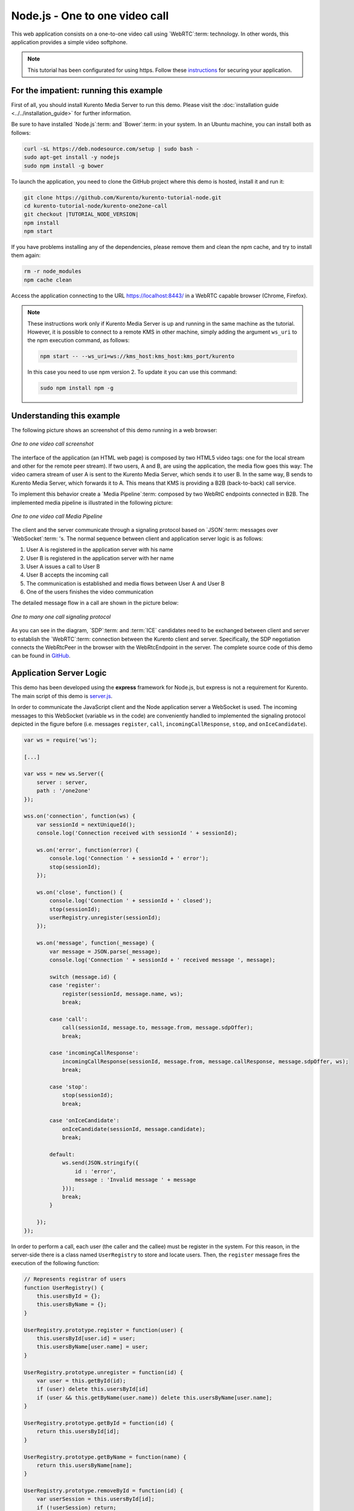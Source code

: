 %%%%%%%%%%%%%%%%%%%%%%%%%%%%%%%
Node.js - One to one video call
%%%%%%%%%%%%%%%%%%%%%%%%%%%%%%%

This web application consists on a one-to-one video call using `WebRTC`:term:
technology. In other words, this application provides a simple video softphone.

.. note::

   This tutorial has been configurated for using https. Follow these `instructions <../../mastering/securing-kurento-applications.html#configure-node-applications-to-use-https>`_ 
   for securing your application.

For the impatient: running this example
=======================================

First of all, you should install Kurento Media Server to run this demo. Please
visit the :doc:`installation guide <../../installation_guide>` for further
information.

Be sure to have installed `Node.js`:term: and `Bower`:term: in your system. In
an Ubuntu machine, you can install both as follows:

.. sourcecode:: bash

   curl -sL https://deb.nodesource.com/setup | sudo bash -
   sudo apt-get install -y nodejs
   sudo npm install -g bower

To launch the application, you need to clone the GitHub project where this demo
is hosted, install it and run it:

.. sourcecode:: bash

    git clone https://github.com/Kurento/kurento-tutorial-node.git
    cd kurento-tutorial-node/kurento-one2one-call
    git checkout |TUTORIAL_NODE_VERSION|
    npm install
    npm start

If you have problems installing any of the dependencies, please remove them and
clean the npm cache, and try to install them again:

.. sourcecode:: bash

    rm -r node_modules
    npm cache clean

Access the application connecting to the URL https://localhost:8443/ in a
WebRTC capable browser (Chrome, Firefox).

.. note::

   These instructions work only if Kurento Media Server is up and running in the same machine
   as the tutorial. However, it is possible to connect to a remote KMS in other machine, simply adding
   the argument ``ws_uri`` to the npm execution command, as follows:

   .. sourcecode:: bash

      npm start -- --ws_uri=ws://kms_host:kms_host:kms_port/kurento

   In this case you need to use npm version 2. To update it you can use this command:

   .. sourcecode:: bash

      sudo npm install npm -g

Understanding this example
==========================

The following picture shows an screenshot of this demo running in a web browser:

.. figure:: ../../images/kurento-java-tutorial-4-one2one-screenshot.png
   :align:   center
   :alt:     One to one video call screenshot

   *One to one video call screenshot*

The interface of the application (an HTML web page) is composed by two HTML5
video tags: one for the local stream and other for the remote peer stream). If
two users, A and B, are using the application, the media flow goes this
way: The video camera stream of user A is sent to the Kurento Media Server,
which sends it to user B. In the same way, B sends to Kurento Media Server,
which forwards it to A. This means that KMS is providing a B2B (back-to-back)
call service.

To implement this behavior create a `Media Pipeline`:term: composed by two
WebRtC endpoints connected in B2B. The implemented media pipeline is
illustrated in the following picture:

.. figure:: ../../images/kurento-java-tutorial-4-one2one-pipeline.png
   :align:   center
   :alt:     One to one video call media pipeline

   *One to one video call Media Pipeline*

The client and the server communicate through a signaling protocol based on
`JSON`:term: messages over `WebSocket`:term: 's. The normal sequence between
client and application server logic is as follows:

1. User A is registered in the application server with his name

2. User B is registered in the application server with her name

3. User A issues a call to User B

4. User B accepts the incoming call

5. The communication is established and media flows between User A and
   User B

6. One of the users finishes the video communication

The detailed message flow in a call are shown in the picture below:

.. figure:: ../../images/kurento-java-tutorial-4-one2one-signaling.png
   :align:   center
   :alt:     One to one video call signaling protocol

   *One to many one call signaling protocol*

As you can see in the diagram, `SDP`:term: and :term:`ICE` candidates need to be
exchanged between client and server to establish the `WebRTC`:term: connection
between the Kurento client and server. Specifically, the SDP negotiation
connects the WebRtcPeer in the browser with the WebRtcEndpoint in the server.
The complete source code of this demo can be found in
`GitHub <https://github.com/Kurento/kurento-tutorial-node/tree/master/kurento-one2one-call>`_.

Application Server Logic
========================

This demo has been developed using the **express** framework for Node.js, but
express is not a requirement for Kurento. The main script of this demo is
`server.js <https://github.com/Kurento/kurento-tutorial-node/blob/master/kurento-one2one-call/server.js>`_.

In order to communicate the JavaScript client and the Node application server a
WebSocket is used. The incoming messages to this WebSocket (variable ``ws`` in
the code) are conveniently handled to implemented the signaling protocol
depicted in the figure before (i.e. messages ``register``, ``call``,
``incomingCallResponse``, ``stop``, and ``onIceCandidate``).

.. sourcecode:: js

   var ws = require('ws');

   [...]

   var wss = new ws.Server({
       server : server,
       path : '/one2one'
   });

   wss.on('connection', function(ws) {
       var sessionId = nextUniqueId();
       console.log('Connection received with sessionId ' + sessionId);

       ws.on('error', function(error) {
           console.log('Connection ' + sessionId + ' error');
           stop(sessionId);
       });

       ws.on('close', function() {
           console.log('Connection ' + sessionId + ' closed');
           stop(sessionId);
           userRegistry.unregister(sessionId);
       });

       ws.on('message', function(_message) {
           var message = JSON.parse(_message);
           console.log('Connection ' + sessionId + ' received message ', message);

           switch (message.id) {
           case 'register':
               register(sessionId, message.name, ws);
               break;

           case 'call':
               call(sessionId, message.to, message.from, message.sdpOffer);
               break;

           case 'incomingCallResponse':
               incomingCallResponse(sessionId, message.from, message.callResponse, message.sdpOffer, ws);
               break;

           case 'stop':
               stop(sessionId);
               break;

           case 'onIceCandidate':
               onIceCandidate(sessionId, message.candidate);
               break;

           default:
               ws.send(JSON.stringify({
                   id : 'error',
                   message : 'Invalid message ' + message
               }));
               break;
           }

       });
   });

In order to perform a call, each user (the caller and the callee) must be
register in the system. For this reason, in the server-side there is a class
named ``UserRegistry`` to store and locate users. Then, the ``register``
message fires the execution of the following function:

.. sourcecode:: js

   // Represents registrar of users
   function UserRegistry() {
       this.usersById = {};
       this.usersByName = {};
   }

   UserRegistry.prototype.register = function(user) {
       this.usersById[user.id] = user;
       this.usersByName[user.name] = user;
   }

   UserRegistry.prototype.unregister = function(id) {
       var user = this.getById(id);
       if (user) delete this.usersById[id]
       if (user && this.getByName(user.name)) delete this.usersByName[user.name];
   }

   UserRegistry.prototype.getById = function(id) {
       return this.usersById[id];
   }

   UserRegistry.prototype.getByName = function(name) {
       return this.usersByName[name];
   }

   UserRegistry.prototype.removeById = function(id) {
       var userSession = this.usersById[id];
       if (!userSession) return;
       delete this.usersById[id];
       delete this.usersByName[userSession.name];
   }

   function register(id, name, ws, callback) {
       function onError(error) {
           ws.send(JSON.stringify({id:'registerResponse', response : 'rejected ', message: error}));
       }
   
       if (!name) {
           return onError("empty user name");
       }
   
       if (userRegistry.getByName(name)) {
           return onError("User " + name + " is already registered");
       }
   
       userRegistry.register(new UserSession(id, name, ws));
       try {
           ws.send(JSON.stringify({id: 'registerResponse', response: 'accepted'}));
       } catch(exception) {
           onError(exception);
       }
   }

In order to control the media capabilities provided by the Kurento Media Server,
we need an instance of the *KurentoClient* in the Node application server. In
order to create this instance, we need to specify to the client library the
location of the Kurento Media Server. In this example, we assume it's located
at *localhost* listening in port 8888.

.. sourcecode:: js

   var kurento = require('kurento-client');

   var kurentoClient = null;

   var argv = minimist(process.argv.slice(2), {
       default: {
           as_uri: 'https://localhost:8443/',
           ws_uri: 'ws://localhost:8888/kurento'
       }
   });

   [...]

   function getKurentoClient(callback) {
       if (kurentoClient !== null) {
           return callback(null, kurentoClient);
       }

       kurento(argv.ws_uri, function(error, _kurentoClient) {
           if (error) {
               console.log("Could not find media server at address " + argv.ws_uri);
               return callback("Could not find media server at address" + argv.ws_uri
                       + ". Exiting with error " + error);
           }

           kurentoClient = _kurentoClient;
           callback(null, kurentoClient);
       });
   }

Once the *Kurento Client* has been instantiated, you are ready for communicating
with Kurento Media Server. Our first operation is to create a *Media Pipeline*,
then we need to create the *Media Elements* and connect them. In this example,
we need two WebRtcEndpoints, i.e. one peer caller and other one for the callee.
This media logic is implemented in the class ``CallMediaPipeline``. Note that
the WebRtcEndpoints need to be connected twice, one for each media direction.
This object is created in the function ``incomingCallResponse`` which is fired
in the callee peer, after the caller executes the function ``call``:

.. sourcecode:: js

   function call(callerId, to, from, sdpOffer) {
       clearCandidatesQueue(callerId);
   
       var caller = userRegistry.getById(callerId);
       var rejectCause = 'User ' + to + ' is not registered';
       if (userRegistry.getByName(to)) {
           var callee = userRegistry.getByName(to);
           caller.sdpOffer = sdpOffer
           callee.peer = from;
           caller.peer = to;
           var message = {
               id: 'incomingCall',
               from: from
           };
           try{
               return callee.sendMessage(message);
           } catch(exception) {
               rejectCause = "Error " + exception;
           }
       }
       var message  = {
           id: 'callResponse',
           response: 'rejected: ',
           message: rejectCause
       };
       caller.sendMessage(message);
   }

   function incomingCallResponse(calleeId, from, callResponse, calleeSdp, ws) {
       clearCandidatesQueue(calleeId);
   
       function onError(callerReason, calleeReason) {
           if (pipeline) pipeline.release();
           if (caller) {
               var callerMessage = {
                   id: 'callResponse',
                   response: 'rejected'
               }
               if (callerReason) callerMessage.message = callerReason;
               caller.sendMessage(callerMessage);
           }
   
           var calleeMessage = {
               id: 'stopCommunication'
           };
           if (calleeReason) calleeMessage.message = calleeReason;
           callee.sendMessage(calleeMessage);
       }
   
       var callee = userRegistry.getById(calleeId);
       if (!from || !userRegistry.getByName(from)) {
           return onError(null, 'unknown from = ' + from);
       }
       var caller = userRegistry.getByName(from);
   
       if (callResponse === 'accept') {
           var pipeline = new CallMediaPipeline();
           pipelines[caller.id] = pipeline;
           pipelines[callee.id] = pipeline;
   
           pipeline.createPipeline(caller.id, callee.id, ws, function(error) {
               if (error) {
                   return onError(error, error);
               }
   
               pipeline.generateSdpAnswer(caller.id, caller.sdpOffer, function(error, callerSdpAnswer) {
                   if (error) {
                       return onError(error, error);
                   }
   
                   pipeline.generateSdpAnswer(callee.id, calleeSdp, function(error, calleeSdpAnswer) {
                       if (error) {
                           return onError(error, error);
                       }
   
                       var message = {
                           id: 'startCommunication',
                           sdpAnswer: calleeSdpAnswer
                       };
                       callee.sendMessage(message);
   
                       message = {
                           id: 'callResponse',
                           response : 'accepted',
                           sdpAnswer: callerSdpAnswer
                       };
                       caller.sendMessage(message);
                   });
               });
           });
       } else {
           var decline = {
               id: 'callResponse',
               response: 'rejected',
               message: 'user declined'
           };
           caller.sendMessage(decline);
       }
   }

As of Kurento Media Server 6.0, the WebRTC negotiation is done by exchanging
:term:`ICE` candidates between the WebRTC peers. To implement this protocol,
the ``webRtcEndpoint`` receives candidates from the client in
``OnIceCandidate`` function. These candidates are stored in a queue when the
``webRtcEndpoint`` is not available yet. Then these candidates are added to the
media element by calling to the ``addIceCandidate`` method.

.. sourcecode:: js

   var candidatesQueue = {};

   [...]

   function onIceCandidate(sessionId, _candidate) {
       var candidate = kurento.register.complexTypes.IceCandidate(_candidate);
       var user = userRegistry.getById(sessionId);
   
       if (pipelines[user.id] && pipelines[user.id].webRtcEndpoint && pipelines[user.id].webRtcEndpoint[user.id]) {
           var webRtcEndpoint = pipelines[user.id].webRtcEndpoint[user.id];
           webRtcEndpoint.addIceCandidate(candidate);
       }
       else {
           if (!candidatesQueue[user.id]) {
               candidatesQueue[user.id] = [];
           }
           candidatesQueue[sessionId].push(candidate);
       }
   }

   function clearCandidatesQueue(sessionId) {
       if (candidatesQueue[sessionId]) {
           delete candidatesQueue[sessionId];
       }
   }

Client-Side Logic
=================

Let's move now to the client-side of the application. To call the previously
created WebSocket service in the server-side, we use the JavaScript class
``WebSocket``. We use a specific Kurento JavaScript library called
**kurento-utils.js** to simplify the WebRTC interaction with the server. This
library depends on **adapter.js**, which is a JavaScript WebRTC utility
maintained by Google that abstracts away browser differences. Finally
**jquery.js** is also needed in this application. These libraries are linked in
the
`index.html <https://github.com/Kurento/kurento-tutorial-node/blob/master/kurento-one2one-call/static/index.html>`_
web page, and are used in the
`index.js <https://github.com/Kurento/kurento-tutorial-node/blob/master/kurento-one2one-call/static/js/index.js>`_.
In the following snippet we can see the creation of the WebSocket (variable
``ws``) in the path ``/one2one``. Then, the ``onmessage`` listener of the
WebSocket is used to implement the JSON signaling protocol in the client-side.
Notice that there are three incoming messages to client: ``startResponse``,
``error``, and ``iceCandidate``. Convenient actions are taken to implement each
step in the communication. For example, in functions ``start`` the function
``WebRtcPeer.WebRtcPeerSendrecv`` of *kurento-utils.js* is used to start a
WebRTC communication.

.. sourcecode:: javascript

   var ws = new WebSocket('ws://' + location.host + '/one2one');
   var webRtcPeer;

   [...]

   ws.onmessage = function(message) {
      var parsedMessage = JSON.parse(message.data);
      console.info('Received message: ' + message.data);
   
      switch (parsedMessage.id) {
      case 'registerResponse':
         resgisterResponse(parsedMessage);
         break;
      case 'callResponse':
         callResponse(parsedMessage);
         break;
      case 'incomingCall':
         incomingCall(parsedMessage);
         break;
      case 'startCommunication':
         startCommunication(parsedMessage);
         break;
      case 'stopCommunication':
         console.info("Communication ended by remote peer");
         stop(true);
         break;
      case 'iceCandidate':
         webRtcPeer.addIceCandidate(parsedMessage.candidate)
         break;
      default:
         console.error('Unrecognized message', parsedMessage);
      }
   }

On the one hand, the function ``call`` is executed in the caller client-side,
using the method ``WebRtcPeer.WebRtcPeerSendrecv`` of *kurento-utils.js* to
start a WebRTC communication in duplex mode. On the other hand, the function
``incomingCall`` in the callee client-side uses also the method
``WebRtcPeer.WebRtcPeerSendrecv`` of *kurento-utils.js* to complete the WebRTC
call.

.. sourcecode:: javascript

   function call() {
      if (document.getElementById('peer').value == '') {
         window.alert("You must specify the peer name");
         return;
      }

      setCallState(PROCESSING_CALL);

      showSpinner(videoInput, videoOutput);

      var options = {
         localVideo : videoInput,
         remoteVideo : videoOutput,
         onicecandidate : onIceCandidate
      }

      webRtcPeer = kurentoUtils.WebRtcPeer.WebRtcPeerSendrecv(options, function(
            error) {
         if (error) {
            console.error(error);
            setCallState(NO_CALL);
         }

         this.generateOffer(function(error, offerSdp) {
            if (error) {
               console.error(error);
               setCallState(NO_CALL);
            }
            var message = {
               id : 'call',
               from : document.getElementById('name').value,
               to : document.getElementById('peer').value,
               sdpOffer : offerSdp
            };
            sendMessage(message);
         });
      });
   }

   function incomingCall(message) {
      // If bussy just reject without disturbing user
      if (callState != NO_CALL) {
         var response = {
            id : 'incomingCallResponse',
            from : message.from,
            callResponse : 'reject',
            message : 'bussy'
   
         };
         return sendMessage(response);
      }

      setCallState(PROCESSING_CALL);
      if (confirm('User ' + message.from
            + ' is calling you. Do you accept the call?')) {
         showSpinner(videoInput, videoOutput);

         var options = {
            localVideo : videoInput,
            remoteVideo : videoOutput,
            onicecandidate : onIceCandidate
         }

         webRtcPeer = kurentoUtils.WebRtcPeer.WebRtcPeerSendrecv(options,
               function(error) {
                  if (error) {
                     console.error(error);
                     setCallState(NO_CALL);
                  }

                  this.generateOffer(function(error, offerSdp) {
                     if (error) {
                        console.error(error);
                        setCallState(NO_CALL);
                     }
                     var response = {
                        id : 'incomingCallResponse',
                        from : message.from,
                        callResponse : 'accept',
                        sdpOffer : offerSdp
                     };
                     sendMessage(response);
                  });
               });

      } else {
         var response = {
            id : 'incomingCallResponse',
            from : message.from,
            callResponse : 'reject',
            message : 'user declined'
         };
         sendMessage(response);
         stop(true);
      }
   }

Dependencies
============

Server-side dependencies of this demo are managed using :term:`npm`. Our main
dependency is the Kurento Client JavaScript (*kurento-client*). The relevant
part of the
`package.json <https://github.com/Kurento/kurento-tutorial-node/blob/master/kurento-one2one-call/package.json>`_
file for managing this dependency is:

.. sourcecode:: js

   "dependencies": {
      [...]
      "kurento-client" : "|CLIENT_JS_VERSION|"
   }

At the client side, dependencies are managed using :term:`Bower`. Take a look to
the
`bower.json <https://github.com/Kurento/kurento-tutorial-node/blob/master/kurento-one2one-call/static/bower.json>`_
file and pay attention to the following section:

.. sourcecode:: js

   "dependencies": {
      [...]
      "kurento-utils" : "|UTILS_JS_VERSION|"
   }

.. note::

   We are in active development. You can find the latest version of
   Kurento JavaScript Client at `npm <http://npmsearch.com/?q=kurento-client>`_
   and `Bower <http://bower.io/search/?q=kurento-client>`_.

